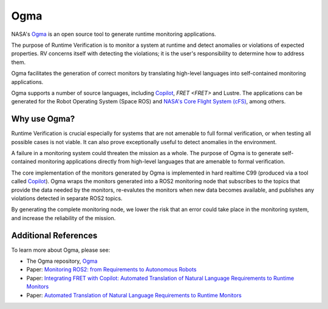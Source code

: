 Ogma
====

NASA's `Ogma <https://github.com/nasa/ogma>`_ is an open source tool to generate runtime monitoring applications.

The purpose of Runtime Verification is to monitor a system at runtime and detect anomalies or violations of expected properties. RV concerns itself with detecting the violations; it is the user's responsibility to determine how to address them.

Ogma facilitates the generation of correct monitors by translating high-level languages into self-contained monitoring applications.

Ogma supports a number of source languages, including `Copilot <https://github.com/copilot-language/copilot>`_, `FRET <FRET>` and Lustre. The applications can be generated for the Robot Operating System (Space ROS) and `NASA's Core Flight System (cFS) <https://github.com/nasa/cFS/>`_, among others.

Why use Ogma?
-------------

Runtime Verification is crucial especially for systems that are not amenable to full formal verification, or when testing all possible cases is not viable. It can also prove exceptionally useful to detect anomalies in the environment.

A failure in a monitoring system could threaten the mission as a whole. The purpose of Ogma is to generate self-contained monitoring applications directly from high-level languages that are amenable to formal verification.

The core implementation of the monitors generated by Ogma is implemented in hard realtime C99 (produced via a tool called `Copilot <https://github.com/copilot-language/copilot>`_). Ogma wraps the monitors generated into a ROS2 monitoring node that subscribes to the topics that provide the data needed by the monitors, re-evalutes the monitors when new data becomes available, and publishes any violations detected in separate ROS2 topics.

By generating the complete monitoring node, we lower the risk that an error could take place in the monitoring system, and increase the reliability of the mission.

Additional References
---------------------

To learn more about Ogma, please see:

* The Ogma repository, `Ogma <https://github.com/nasa/ogma>`_
* Paper: `Monitoring ROS2: from Requirements to Autonomous Robots <https://arxiv.org/abs/2209.14030>`_
* Paper: `Integrating FRET with Copilot: Automated Translation of Natural Language Requirements to Runtime Monitors <https://ntrs.nasa.gov/citations/20220000049>`_
* Paper: `Automated Translation of Natural Language Requirements to Runtime Monitors <https://link.springer.com/chapter/10.1007/978-3-030-99524-9_21>`_
